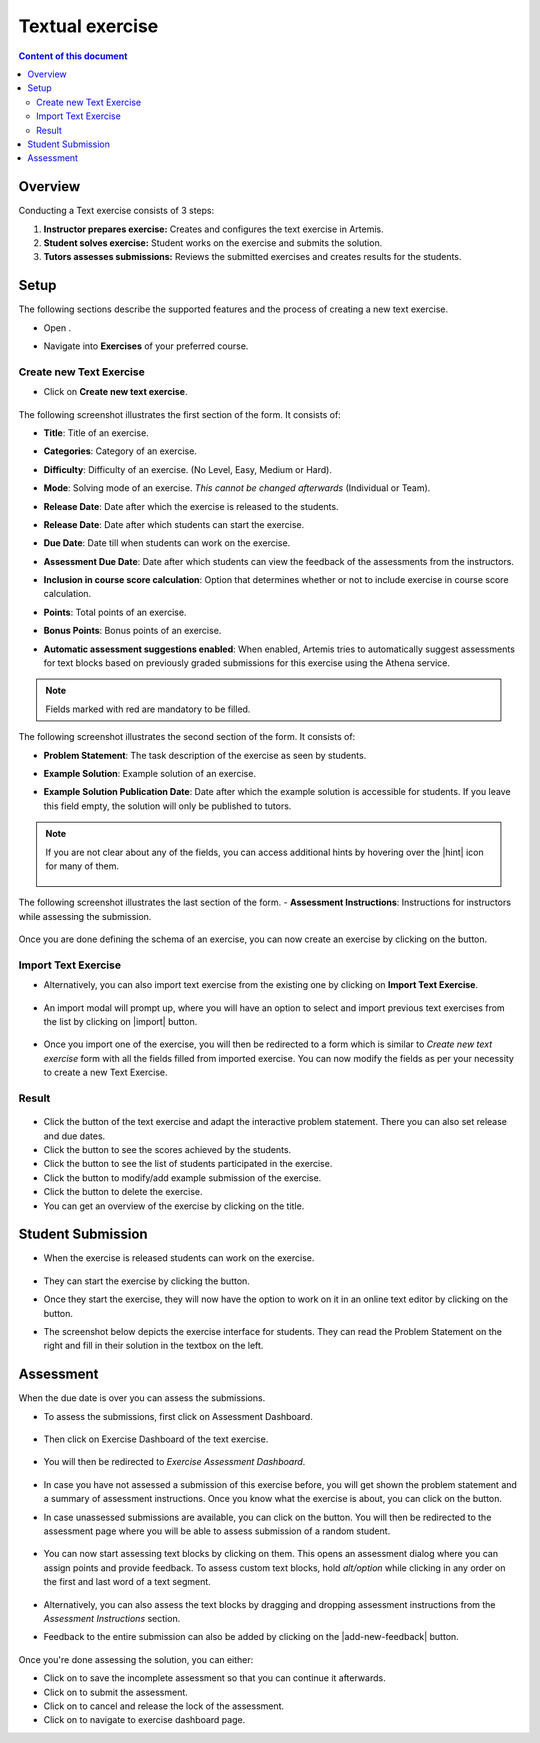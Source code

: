 Textual exercise
================
.. contents:: Content of this document
    :local:
    :depth: 2


Overview
--------

Conducting a Text exercise consists of 3 steps:

1. **Instructor prepares exercise:** Creates and configures the text exercise in Artemis.
2. **Student solves exercise:** Student works on the exercise and submits the solution.
3. **Tutors assesses submissions:** Reviews the submitted exercises and creates results for the students.


Setup
-----

The following sections describe the supported features and the process of creating a new text exercise.

- Open |course-management|.
- Navigate into **Exercises** of your preferred course.

    .. figure:: general/course-management-course-dashboard-exercises.png
              :align: center

Create new Text Exercise
^^^^^^^^^^^^^^^^^^^^^^^^

- Click on **Create new text exercise**.

    .. figure:: text/create-new-text-exercise.png
              :align: center

The following screenshot illustrates the first section of the form. It consists of:

- **Title**: Title of an exercise.
- **Categories**: Category of an exercise.
- **Difficulty**: Difficulty of an exercise. (No Level, Easy, Medium or Hard).
- **Mode**: Solving mode of an exercise. *This cannot be changed afterwards* (Individual or Team).
- **Release Date**: Date after which the exercise is released to the students.
- **Release Date**: Date after which students can start the exercise.
- **Due Date**: Date till when students can work on the exercise.
- **Assessment Due Date**: Date after which students can view the feedback of the assessments from the instructors.
- **Inclusion in course score calculation**: Option that determines whether or not to include exercise in course score calculation.
- **Points**: Total points of an exercise.
- **Bonus Points**: Bonus points of an exercise.
- **Automatic assessment suggestions enabled**: When enabled, Artemis tries to automatically suggest assessments for text blocks based on previously graded submissions for this exercise using the Athena service.

    .. figure:: text/create-text-exercise-form-1.png
              :align: center

.. note::
   Fields marked with red are mandatory to be filled.

The following screenshot illustrates the second section of the form. It consists of:

- **Problem Statement**: The task description of the exercise as seen by students.
- **Example Solution**: Example solution of an exercise.
- **Example Solution Publication Date**: Date after which the example solution is accessible for students. If you leave this field empty, the solution will only be published to tutors.

    .. figure:: text/create-text-exercise-form-2.png
              :align: center

.. note::
    If you are not clear about any of the fields, you can access additional hints by hovering over the |hint| icon for many of them.

    .. figure:: general/create-exercise-form-hint.png
              :align: center

The following screenshot illustrates the last section of the form.
- **Assessment Instructions**: Instructions for instructors while assessing the submission.

    .. figure:: text/create-text-exercise-form-3.png
              :align: center

Once you are done defining the schema of an exercise, you can now create an exercise by clicking on the |create| button.

Import Text Exercise
^^^^^^^^^^^^^^^^^^^^

- Alternatively, you can also import text exercise from the existing one by clicking on **Import Text Exercise**.

    .. figure:: text/import-text-exercise.png
              :align: center

- An import modal will prompt up, where you will have an option to select and import previous text exercises from the list by clicking on |import| button.

    .. figure:: text/import-text-exercise-modal.png
              :align: center

- Once you import one of the exercise, you will then be redirected to a form which is similar to *Create new text exercise* form with all the fields filled from imported exercise. You can now modify the fields as per your necessity to create a new Text Exercise.

Result
^^^^^^

    .. figure:: text/course-dashboard-exercise-text.png
              :align: center

- Click the |edit| button of the text exercise and adapt the interactive problem statement. There you can also set release and due dates.
- Click the |scores| button to see the scores achieved by the students.
- Click the |participation| button to see the list of students participated in the exercise.
- Click the |example-submission| button to modify/add example submission of the exercise.
- Click the |delete| button to delete the exercise.
- You can get an overview of the exercise by clicking on the title.

Student Submission
------------------
- When the exercise is released students can work on the exercise.

    .. figure:: text/text-exercise-card-student-view.png
              :align: center

- They can start the exercise by clicking the |start| button.

- Once they start the exercise, they will now have the option to work on it in an online text editor by clicking on the |open-text-editor| button.

- The screenshot below depicts the exercise interface for students. They can read the Problem Statement on the right and fill in their solution in the textbox on the left.

    .. figure:: text/text-exercise-students-interface.png
              :align: center

Assessment
----------
When the due date is over you can assess the submissions.

- To assess the submissions, first click on Assessment Dashboard.

    .. figure:: general/assessment-dashboard.png
              :align: center

- Then click on Exercise Dashboard of the text exercise.

    .. figure:: text/exercise-dashboard.png
              :align: center

- You will then be redirected to *Exercise Assessment Dashboard*.

    .. figure:: text/exercise-assessment-dashboard.png
              :align: center

- In case you have not assessed a submission of this exercise before, you will get shown the problem statement and a summary of assessment instructions. Once you know what the exercise is about, you can click on the |participate-in-exercise| button.

- In case unassessed submissions are available, you can click on the |start-new-assessment| button. You will then be redirected to the assessment page where you will be able to assess submission of a random student.

    .. figure:: text/exercise-assessment-dashboard-2.png
              :align: center

- You can now start assessing text blocks by clicking on them. This opens an assessment dialog where you can assign points and provide feedback. To assess custom text blocks, hold `alt/option` while clicking in any order on the first and last word of a text segment.

    .. figure:: text/assessment-modal.png
              :align: center

- Alternatively, you can also assess the text blocks by dragging and dropping assessment instructions from the *Assessment Instructions* section.

- Feedback to the entire submission can also be added by clicking on the |add-new-feedback| button.

    .. figure:: general/feedback-modal.png
              :align: center

Once you're done assessing the solution, you can either:

- Click on |save| to save the incomplete assessment so that you can continue it afterwards.

- Click on |submit| to submit the assessment.

- Click on |cancel| to cancel and release the lock of the assessment.

- Click on |exercise-dashboard-button| to navigate to exercise dashboard page.


.. |course-management| image:: general/course-management.png
.. |create| image:: general/create-button.png
.. |edit| image:: general/edit-button.png
.. |scores| image:: general/scores-button.png
.. |participation| image:: general/participation-button.png
.. |example-submission| image:: general/example-submission-button.png
.. |delete| image:: general/delete-button.png
.. |participate-in-exercise| image:: general/start-participating-in-exercise-button.png
.. |start-new-assessment| image:: general/start-new-assessment-button.png
.. |start| image:: general/start-button.png
.. |save| image:: general/save-button.png
.. |cancel| image:: general/cancel-button.png
.. |exercise-dashboard-button| image:: general/cancel-button.png
.. |open-text-editor| image:: text/open-text-editor-button.png

.. |submit| image:: general/submit-button.png
    :scale: 50
